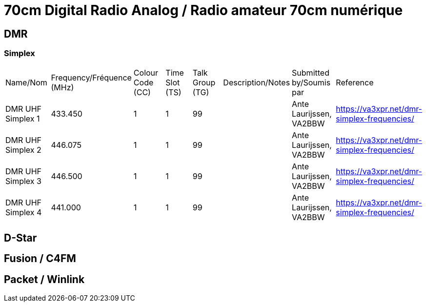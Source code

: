 = 70cm Digital Radio Analog / Radio amateur 70cm numérique

== DMR

=== Simplex

|===

| Name/Nom | Frequency/Fréquence (MHz) | Colour Code (CC) | Time Slot (TS) | Talk Group (TG) | Description/Notes | Submitted by/Soumis par | Reference

|DMR UHF Simplex 1
|433.450
|1
|1
|99
|
|Ante Laurijssen, VA2BBW
|https://va3xpr.net/dmr-simplex-frequencies/

|DMR UHF Simplex 2
|446.075
|1
|1
|99
|
|Ante Laurijssen, VA2BBW
|https://va3xpr.net/dmr-simplex-frequencies/

|DMR UHF Simplex 3
|446.500
|1
|1
|99
|
|Ante Laurijssen, VA2BBW
|https://va3xpr.net/dmr-simplex-frequencies/

|DMR UHF Simplex 4
|441.000
|1
|1
|99
|
|Ante Laurijssen, VA2BBW
|https://va3xpr.net/dmr-simplex-frequencies/

|===

== D-Star

== Fusion / C4FM

== Packet / Winlink
